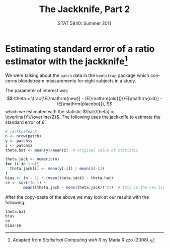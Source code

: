 #+TITLE:   The Jackknife, Part 2
#+AUTHOR:    
#+EMAIL:     gkerns@ysu.edu
#+DATE:      STAT 5840: Summer 2011
#+LANGUAGE:  en
#+OPTIONS:   H:4 toc:nil author:nil ^:nil num:nil
#+EXPORT_EXCLUDE_TAGS: answer
#+BABEL: :session *R* :results output pp :tangle yes
#+LaTeX_CLASS: article
#+LaTeX_CLASS_OPTIONS: [11pt,english]
#+LATEX_HEADER: \input{handoutformat}
#+latex: \thispagestyle{empty}

* Estimating standard error of a ratio estimator with the jackknife[fn:1]
We were talking about the =patch= data in the =bootstrap= package which concerns bloodstream measurements for eight subjects in a study. 

#+begin_src R :exports none
library(bootstrap)
data(patch)
head(patch)
#+end_src

The parameter of interest was
\[
\theta = \frac{\E[\mathrm{new}] - \E[\mathrm{old}]}{\E[\mathrm{old}] - \E[\mathrm{placebo}]},
\]
which we estimated with the statistic \(\hat{\theta} = \overline{Y}/\overline{Z}\).  The following uses the jackknife to estimate the standard error of $\hat{\theta}$.

#+begin_src R :exports code
# jackknife2.R
n <- nrow(patch)
y <- patch$y
z <- patch$z
theta.hat <- mean(y)/mean(z)  # original value of statistic

theta.jack <- numeric(n)
for (i in 1:n){
  theta.jack[i] <- mean(y[-i]) / mean(z[-i])
}
bias <- (n - 1) * (mean(theta.jack) - theta.hat)
se <- sqrt((n-1) *
        mean((theta.jack - mean(theta.jack))^2))  # this is the new line
#+end_src

After the copy-paste of the above we may look at our results with the following.
#+begin_src R :exports both
theta.hat
bias
se
bias/se
#+end_src

[fn:1] Adapted from \emph{Statistical Computing with R} by Maria Rizzo (2008). 
